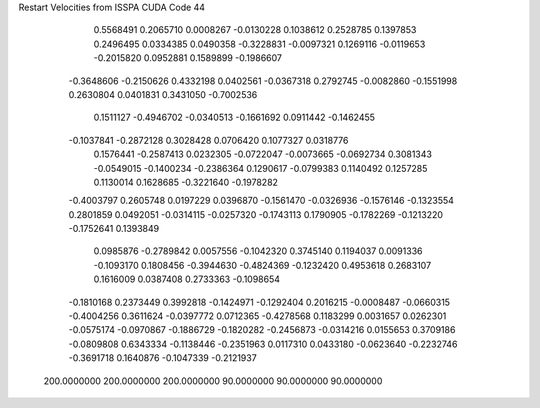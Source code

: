 Restart Velocities from ISSPA CUDA Code
44
   0.5568491   0.2065710   0.0008267  -0.0130228   0.1038612   0.2528785
   0.1397853   0.2496495   0.0334385   0.0490358  -0.3228831  -0.0097321
   0.1269116  -0.0119653  -0.2015820   0.0952881   0.1589899  -0.1986607
  -0.3648606  -0.2150626   0.4332198   0.0402561  -0.0367318   0.2792745
  -0.0082860  -0.1551998   0.2630804   0.0401831   0.3431050  -0.7002536
   0.1511127  -0.4946702  -0.0340513  -0.1661692   0.0911442  -0.1462455
  -0.1037841  -0.2872128   0.3028428   0.0706420   0.1077327   0.0318776
   0.1576441  -0.2587413   0.0232305  -0.0722047  -0.0073665  -0.0692734
   0.3081343  -0.0549015  -0.1400234  -0.2386364   0.1290617  -0.0799383
   0.1140492   0.1257285   0.1130014   0.1628685  -0.3221640  -0.1978282
  -0.4003797   0.2605748   0.0197229   0.0396870  -0.1561470  -0.0326936
  -0.1576146  -0.1323554   0.2801859   0.0492051  -0.0314115  -0.0257320
  -0.1743113   0.1790905  -0.1782269  -0.1213220  -0.1752641   0.1393849
   0.0985876  -0.2789842   0.0057556  -0.1042320   0.3745140   0.1194037
   0.0091336  -0.1093170   0.1808456  -0.3944630  -0.4824369  -0.1232420
   0.4953618   0.2683107   0.1616009   0.0387408   0.2733363  -0.1098654
  -0.1810168   0.2373449   0.3992818  -0.1424971  -0.1292404   0.2016215
  -0.0008487  -0.0660315  -0.4004256   0.3611624  -0.0397772   0.0712365
  -0.4278568   0.1183299   0.0031657   0.0262301  -0.0575174  -0.0970867
  -0.1886729  -0.1820282  -0.2456873  -0.0314216   0.0155653   0.3709186
  -0.0809808   0.6343334  -0.1138446  -0.2351963   0.0117310   0.0433180
  -0.0623640  -0.2232746  -0.3691718   0.1640876  -0.1047339  -0.2121937
 200.0000000 200.0000000 200.0000000  90.0000000  90.0000000  90.0000000
